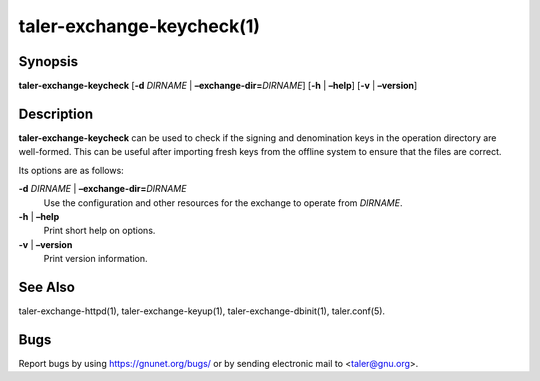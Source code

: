 taler-exchange-keycheck(1)
##########################

.. only:: html

   Name
   ====

   **taler-exchange-keycheck** - check validity of Taler signing and
   denomination keys

Synopsis
========

**taler-exchange-keycheck**
[**-d** *DIRNAME* | **–exchange-dir=**\ ‌\ *DIRNAME*]
[**-h** | **–help**] [**-v** | **–version**]

Description
===========

**taler-exchange-keycheck** can be used to check if the signing and
denomination keys in the operation directory are well-formed. This can
be useful after importing fresh keys from the offline system to ensure
that the files are correct.

Its options are as follows:

**-d** *DIRNAME* \| **–exchange-dir=**\ ‌\ *DIRNAME*
   Use the configuration and other resources for the exchange to operate
   from *DIRNAME*.

**-h** \| **–help**
   Print short help on options.

**-v** \| **–version**
   Print version information.

See Also
========

taler-exchange-httpd(1), taler-exchange-keyup(1),
taler-exchange-dbinit(1), taler.conf(5).

Bugs
====

Report bugs by using https://gnunet.org/bugs/ or by sending electronic
mail to <taler@gnu.org>.
